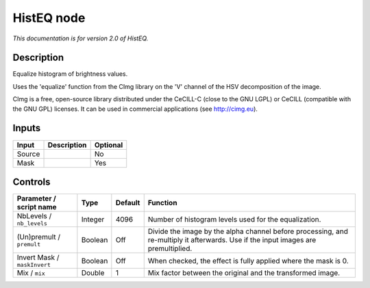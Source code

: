 .. _net.sf.cimg.CImgHistEQ:

HistEQ node
===========

|pluginIcon| 

*This documentation is for version 2.0 of HistEQ.*

Description
-----------

Equalize histogram of brightness values.

Uses the 'equalize' function from the CImg library on the 'V' channel of the HSV decomposition of the image.

CImg is a free, open-source library distributed under the CeCILL-C (close to the GNU LGPL) or CeCILL (compatible with the GNU GPL) licenses. It can be used in commercial applications (see http://cimg.eu).

Inputs
------

+----------+---------------+------------+
| Input    | Description   | Optional   |
+==========+===============+============+
| Source   |               | No         |
+----------+---------------+------------+
| Mask     |               | Yes        |
+----------+---------------+------------+

Controls
--------

.. tabularcolumns:: |>{\raggedright}p{0.2\columnwidth}|>{\raggedright}p{0.06\columnwidth}|>{\raggedright}p{0.07\columnwidth}|p{0.63\columnwidth}|

.. cssclass:: longtable

+--------------------------------+-----------+-----------+--------------------------------------------------------------------------------------------------------------------------------------+
| Parameter / script name        | Type      | Default   | Function                                                                                                                             |
+================================+===========+===========+======================================================================================================================================+
| NbLevels / ``nb_levels``       | Integer   | 4096      | Number of histogram levels used for the equalization.                                                                                |
+--------------------------------+-----------+-----------+--------------------------------------------------------------------------------------------------------------------------------------+
| (Un)premult / ``premult``      | Boolean   | Off       | Divide the image by the alpha channel before processing, and re-multiply it afterwards. Use if the input images are premultiplied.   |
+--------------------------------+-----------+-----------+--------------------------------------------------------------------------------------------------------------------------------------+
| Invert Mask / ``maskInvert``   | Boolean   | Off       | When checked, the effect is fully applied where the mask is 0.                                                                       |
+--------------------------------+-----------+-----------+--------------------------------------------------------------------------------------------------------------------------------------+
| Mix / ``mix``                  | Double    | 1         | Mix factor between the original and the transformed image.                                                                           |
+--------------------------------+-----------+-----------+--------------------------------------------------------------------------------------------------------------------------------------+

.. |pluginIcon| image:: net.sf.cimg.CImgHistEQ.png
   :width: 10.0%
